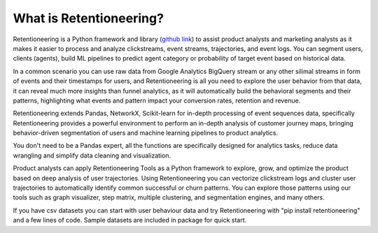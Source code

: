 ..
    .. image:: /_static/getting_started/what_is_rete/logo_long_black.png


What is Retentioneering?
========================

Retentioneering is a Python framework and library
(`github link <https://github.com/retentioneering/retentioneering-tools>`__)
to assist product
analysts and marketing analysts as it makes it easier to process and
analyze clickstreams, event streams, trajectories, and event logs.
You can segment users, clients (agents), build ML pipelines to predict
agent category or probability of target event based on historical data.

In a common scenario you can use raw data from Google Analytics BigQuery
stream or any other silimal streams in form of events and their timestamps
for users, and Retentioneering is all you need to explore the user behavior
from that data, it can reveal much more insights than funnel analytics, as
it will automatically build the behavioral segments and their patterns,
highlighting what events and pattern impact your conversion rates, retention
and revenue.

Retentioneering extends Pandas, NetworkX, Scikit-learn for in-depth
processing of event sequences data, specifically Retentioneering provides
a powerful environment to perform an in-depth analysis of customer
journey maps, bringing behavior-driven segmentation of users and machine
learning pipelines to product analytics.

.. image:: /_static/getting_started/what_is_rete/intro_0.png

You don't need to be a Pandas expert, all the functions are specifically
designed for analytics tasks, reduce data wrangling and simplify data
cleaning and visualization.

Product analysts can apply Retentioneering Tools as a Python framework
to explore, grow, and optimize the product based on deep analysis of user
trajectories. Using Retentioneering you can vectorize clickstream logs
and cluster user trajectories to automatically identify common successful
or churn patterns. You can explore those patterns using our tools such
as graph visualizer, step matrix, multiple clustering, and segmentation
engines, and many others.

If you have csv datasets you can start with user behaviour data and try
Retentioneering with "pip install retentioneering" and a few lines of
code. Sample datasets are included in package for quick start.
